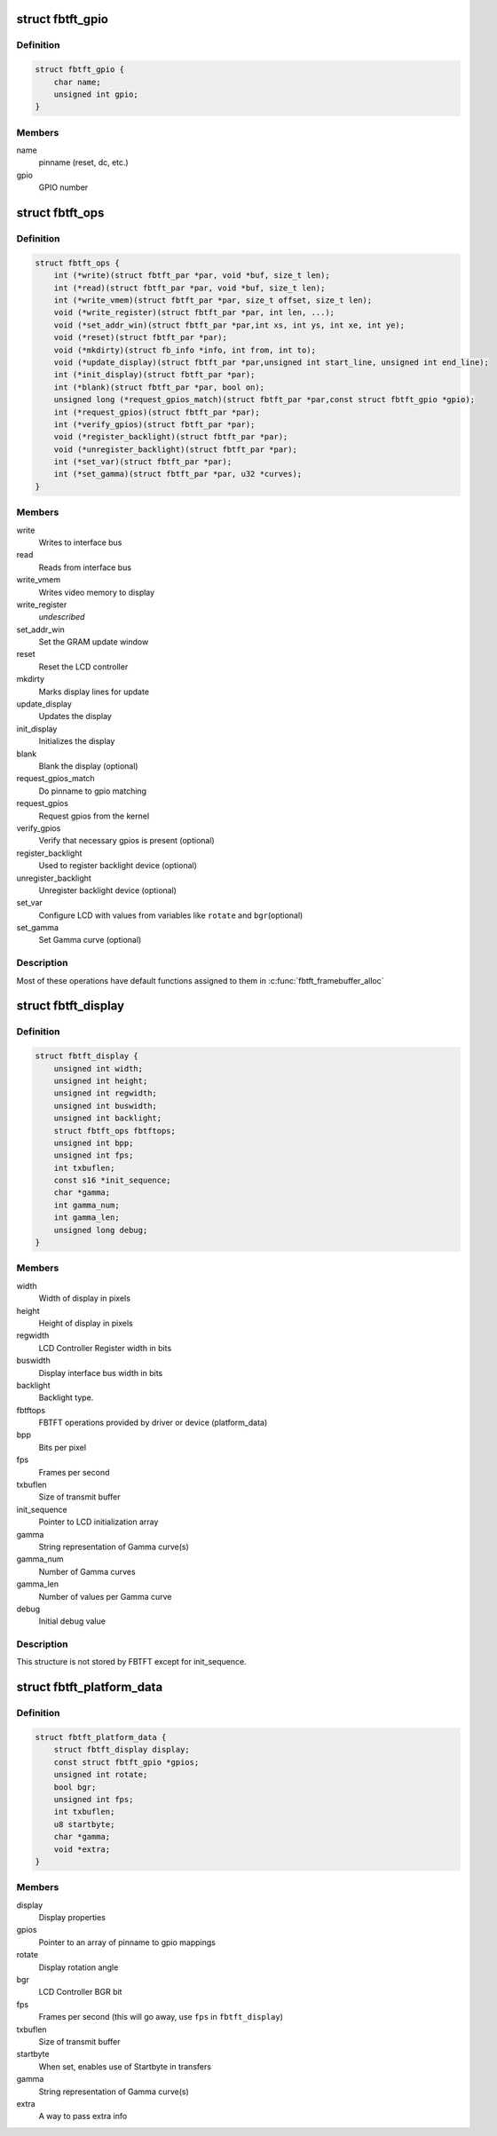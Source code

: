 .. -*- coding: utf-8; mode: rst -*-
.. src-file: drivers/staging/fbtft/fbtft.h

.. _`fbtft_gpio`:

struct fbtft_gpio
=================

.. c:type:: struct fbtft_gpio

    Structure that holds one pinname to gpio mapping

.. _`fbtft_gpio.definition`:

Definition
----------

.. code-block:: c

    struct fbtft_gpio {
        char name;
        unsigned int gpio;
    }

.. _`fbtft_gpio.members`:

Members
-------

name
    pinname (reset, dc, etc.)

gpio
    GPIO number

.. _`fbtft_ops`:

struct fbtft_ops
================

.. c:type:: struct fbtft_ops

    FBTFT operations structure

.. _`fbtft_ops.definition`:

Definition
----------

.. code-block:: c

    struct fbtft_ops {
        int (*write)(struct fbtft_par *par, void *buf, size_t len);
        int (*read)(struct fbtft_par *par, void *buf, size_t len);
        int (*write_vmem)(struct fbtft_par *par, size_t offset, size_t len);
        void (*write_register)(struct fbtft_par *par, int len, ...);
        void (*set_addr_win)(struct fbtft_par *par,int xs, int ys, int xe, int ye);
        void (*reset)(struct fbtft_par *par);
        void (*mkdirty)(struct fb_info *info, int from, int to);
        void (*update_display)(struct fbtft_par *par,unsigned int start_line, unsigned int end_line);
        int (*init_display)(struct fbtft_par *par);
        int (*blank)(struct fbtft_par *par, bool on);
        unsigned long (*request_gpios_match)(struct fbtft_par *par,const struct fbtft_gpio *gpio);
        int (*request_gpios)(struct fbtft_par *par);
        int (*verify_gpios)(struct fbtft_par *par);
        void (*register_backlight)(struct fbtft_par *par);
        void (*unregister_backlight)(struct fbtft_par *par);
        int (*set_var)(struct fbtft_par *par);
        int (*set_gamma)(struct fbtft_par *par, u32 *curves);
    }

.. _`fbtft_ops.members`:

Members
-------

write
    Writes to interface bus

read
    Reads from interface bus

write_vmem
    Writes video memory to display

write_register
    *undescribed*

set_addr_win
    Set the GRAM update window

reset
    Reset the LCD controller

mkdirty
    Marks display lines for update

update_display
    Updates the display

init_display
    Initializes the display

blank
    Blank the display (optional)

request_gpios_match
    Do pinname to gpio matching

request_gpios
    Request gpios from the kernel

verify_gpios
    Verify that necessary gpios is present (optional)

register_backlight
    Used to register backlight device (optional)

unregister_backlight
    Unregister backlight device (optional)

set_var
    Configure LCD with values from variables like \ ``rotate``\  and \ ``bgr``\ 
    (optional)

set_gamma
    Set Gamma curve (optional)

.. _`fbtft_ops.description`:

Description
-----------

Most of these operations have default functions assigned to them in
\ :c:func:`fbtft_framebuffer_alloc`\ 

.. _`fbtft_display`:

struct fbtft_display
====================

.. c:type:: struct fbtft_display

    Describes the display properties

.. _`fbtft_display.definition`:

Definition
----------

.. code-block:: c

    struct fbtft_display {
        unsigned int width;
        unsigned int height;
        unsigned int regwidth;
        unsigned int buswidth;
        unsigned int backlight;
        struct fbtft_ops fbtftops;
        unsigned int bpp;
        unsigned int fps;
        int txbuflen;
        const s16 *init_sequence;
        char *gamma;
        int gamma_num;
        int gamma_len;
        unsigned long debug;
    }

.. _`fbtft_display.members`:

Members
-------

width
    Width of display in pixels

height
    Height of display in pixels

regwidth
    LCD Controller Register width in bits

buswidth
    Display interface bus width in bits

backlight
    Backlight type.

fbtftops
    FBTFT operations provided by driver or device (platform_data)

bpp
    Bits per pixel

fps
    Frames per second

txbuflen
    Size of transmit buffer

init_sequence
    Pointer to LCD initialization array

gamma
    String representation of Gamma curve(s)

gamma_num
    Number of Gamma curves

gamma_len
    Number of values per Gamma curve

debug
    Initial debug value

.. _`fbtft_display.description`:

Description
-----------

This structure is not stored by FBTFT except for init_sequence.

.. _`fbtft_platform_data`:

struct fbtft_platform_data
==========================

.. c:type:: struct fbtft_platform_data

    Passes display specific data to the driver

.. _`fbtft_platform_data.definition`:

Definition
----------

.. code-block:: c

    struct fbtft_platform_data {
        struct fbtft_display display;
        const struct fbtft_gpio *gpios;
        unsigned int rotate;
        bool bgr;
        unsigned int fps;
        int txbuflen;
        u8 startbyte;
        char *gamma;
        void *extra;
    }

.. _`fbtft_platform_data.members`:

Members
-------

display
    Display properties

gpios
    Pointer to an array of pinname to gpio mappings

rotate
    Display rotation angle

bgr
    LCD Controller BGR bit

fps
    Frames per second (this will go away, use \ ``fps``\  in \ ``fbtft_display``\ )

txbuflen
    Size of transmit buffer

startbyte
    When set, enables use of Startbyte in transfers

gamma
    String representation of Gamma curve(s)

extra
    A way to pass extra info

.. This file was automatic generated / don't edit.

